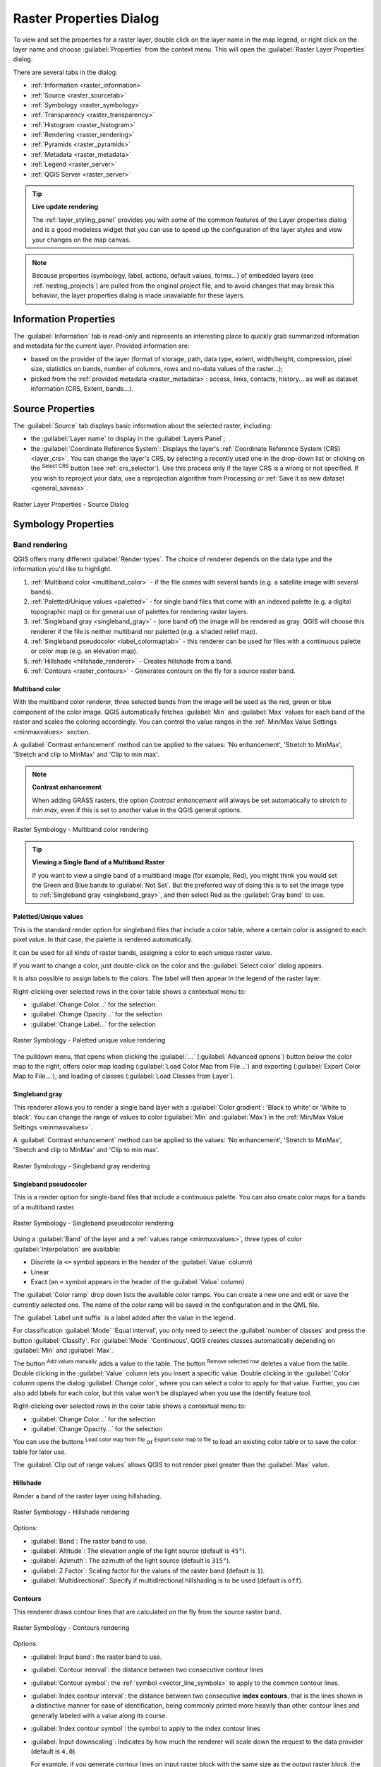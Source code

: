 .. index:: Raster, Layer properties
.. _raster_properties_dialog:

************************
Raster Properties Dialog
************************

.. only:: html

   .. contents::
      :local:

To view and set the properties for a raster layer, double click on
the layer name in the map legend, or right click on the layer name and
choose :guilabel:`Properties` from the context menu. This will open the
:guilabel:`Raster Layer Properties` dialog.

There are several tabs in the dialog:

* |metadata| :ref:`Information <raster_information>`
* |system| :ref:`Source <raster_sourcetab>`
* |symbology| :ref:`Symbology <raster_symbology>`
* |transparency| :ref:`Transparency <raster_transparency>`
* |rasterHistogram| :ref:`Histogram <raster_histogram>`
* |rendering| :ref:`Rendering <raster_rendering>`
* |pyramids| :ref:`Pyramids <raster_pyramids>`
* |editMetadata| :ref:`Metadata <raster_metadata>`
* |legend| :ref:`Legend <raster_server>`
* |overlay| :ref:`QGIS Server <raster_server>`


.. tip:: **Live update rendering**

   The :ref:`layer_styling_panel` provides you with some of the common
   features of the Layer properties dialog and is a good modeless
   widget that you can use to speed up the configuration of the layer
   styles and view your changes on the map canvas.

.. note::

   Because properties (symbology, label, actions, default values,
   forms...) of embedded layers (see :ref:`nesting_projects`) are
   pulled from the original project file, and to avoid changes that may
   break this behavior, the layer properties dialog is made unavailable
   for these layers.

.. _raster_information:

Information Properties
======================

The |metadata| :guilabel:`Information` tab is read-only and represents
an interesting place to quickly grab summarized information and
metadata for the current layer.
Provided information are:

* based on the provider of the layer (format of storage, path, data
  type, extent, width/height, compression, pixel size, statistics on
  bands, number of columns, rows and no-data values of the raster...);
* picked from the :ref:`provided metadata <raster_metadata>`: access,
  links, contacts, history... as well as dataset information (CRS,
  Extent, bands...).

.. _raster_sourcetab:

Source Properties
=================

The |system| :guilabel:`Source` tab displays basic information about
the selected raster, including:

* the :guilabel:`Layer name` to display in the :guilabel:`Layers Panel`;
* the :guilabel:`Coordinate Reference System`:
  Displays the layer's
  :ref:`Coordinate Reference System (CRS) <layer_crs>`.
  You can change the layer's CRS, by selecting a recently used one in
  the drop-down list or clicking on the |setProjection|
  :sup:`Select CRS` button (see :ref:`crs_selector`).
  Use this process only if the layer CRS is a wrong or not specified.
  If you wish to reproject your data, use a reprojection algorithm
  from Processing or
  :ref:`Save it as new dataset <general_saveas>`.

.. _figure_raster_properties:

.. figure:: img/rasterPropertiesDialog.png
   :align: center

   Raster Layer Properties - Source Dialog


.. index:: Symbology, Single Band Raster, Three Band Color Raster,
   Multi Band Raster

.. _raster_symbology:

Symbology Properties
====================

Band rendering
--------------

QGIS offers many different :guilabel:`Render types`.
The choice of renderer depends on the data type and the
information you'd like to highlight.

#. :ref:`Multiband color <multiband_color>` - if the file comes
   with several bands (e.g. a satellite image with several bands).
#. :ref:`Paletted/Unique values <paletted>` - for single band files
   that come with an indexed palette (e.g. a digital topographic
   map) or for general use of palettes for rendering raster layers.
#. :ref:`Singleband gray <singleband_gray>` - (one band of) the
   image will be rendered as gray.
   QGIS will choose this renderer if the file is neither multiband
   nor paletted (e.g. a shaded relief map).
#. :ref:`Singleband pseudocolor <label_colormaptab>` - this renderer
   can be used for files with a continuous palette or color map
   (e.g. an elevation map).
#. :ref:`Hillshade <hillshade_renderer>` - Creates hillshade from a
   band.
#. :ref:`Contours <raster_contours>` - Generates contours on the
   fly for a source raster band.


.. _multiband_color:

Multiband color
...............

With the multiband color renderer, three selected bands from the image
will be used as the red, green or blue component of the color image.
QGIS automatically fetches :guilabel:`Min` and :guilabel:`Max` values
for each band of the raster and scales the coloring accordingly.
You can control the value ranges in the
:ref:`Min/Max Value Settings <minmaxvalues>` section.

A :guilabel:`Contrast enhancement` method can be applied to the values:
'No enhancement', 'Stretch to MinMax', 'Stretch and clip to MinMax'
and 'Clip to min max'.

.. index:: Contrast enhancement

.. note:: **Contrast enhancement**

   When adding GRASS rasters, the option *Contrast enhancement* will
   always be set automatically to *stretch to min max*, even if this
   is set to another value in the QGIS general options.

.. _figure_raster_multiband:

.. figure:: img/rasterMultibandColor.png
   :align: center

   Raster Symbology - Multiband color rendering


.. tip:: **Viewing a Single Band of a Multiband Raster**

   If you want to view a single band of a multiband image (for
   example, Red), you might think you would set the Green and Blue
   bands to :guilabel:`Not Set`.
   But the preferred way of doing this is to set the image type to
   :ref:`Singleband gray <singleband_gray>`, and then select Red as
   the :guilabel:`Gray band` to use.


.. _paletted:

Paletted/Unique values
......................

This is the standard render option for singleband files that include
a color table, where a certain color is assigned to each pixel value.
In that case, the palette is rendered automatically.

It can be used for all kinds of raster bands, assigning a
color to each unique raster value.

If you want to change a color, just double-click on the color and
the :guilabel:`Select color` dialog appears.

It is also possible to assign labels to the colors.
The label will then appear in the legend of the raster layer.

Right-clicking over selected rows in the color table shows a
contextual menu to:

* :guilabel:`Change Color...` for the selection
* :guilabel:`Change Opacity...` for the selection
* :guilabel:`Change Label...` for the selection

.. _figure_raster_paletted_unique:

.. figure:: img/rasterPalettedUniqueValue.png
   :align: center

   Raster Symbology - Paletted unique value rendering

The pulldown menu, that opens when clicking the :guilabel:`...`
(:guilabel:`Advanced options`) button below the color map to the
right, offers color map loading
(:guilabel:`Load Color Map from File...`) and exporting
(:guilabel:`Export Color Map to File...`), and loading of classes
(:guilabel:`Load Classes from Layer`).

.. _singleband_gray:

Singleband gray
...............

This renderer allows you to render a single band layer with a
:guilabel:`Color gradient`: 'Black to white' or 'White to black'.
You can change the range of values to color (:guilabel:`Min` and
:guilabel:`Max`) in the
:ref:`Min/Max Value Settings <minmaxvalues>`.

A :guilabel:`Contrast enhancement` method can be applied to the
values: 'No enhancement', 'Stretch to MinMax', 'Stretch and clip
to MinMax' and 'Clip to min max'.

.. _figure_raster_gray:

.. figure:: img/rasterSingleBandGray.png
   :align: center

   Raster Symbology - Singleband gray rendering


.. index:: Color map, Color interpolation, Discrete
.. _label_colormaptab:

Singleband pseudocolor
......................

This is a render option for single-band files that include a
continuous palette.
You can also create color maps for a bands of a multiband raster.

.. _figure_raster_pseudocolor:

.. figure:: img/rasterSingleBandPseudocolor.png
   :align: center

   Raster Symbology - Singleband pseudocolor rendering


Using a :guilabel:`Band` of the layer and a
:ref:`values range <minmaxvalues>`, three types of color
:guilabel:`Interpolation` are available:

* Discrete (a ``<=`` symbol appears in the header of the
  :guilabel:`Value` column)
* Linear
* Exact (an ``=`` symbol appears in the header of the
  :guilabel:`Value` column)

The :guilabel:`Color ramp` drop down lists the available color ramps.
You can create a new one and edit or save the currently selected one.
The name of the color ramp will be saved in the configuration and in
the QML file.

The :guilabel:`Label unit suffix` is a label added after the value in
the legend.

For classification :guilabel:`Mode` |selectString| 'Equal interval',
you only need to select the :guilabel:`number of classes`
|selectNumber| and press the button :guilabel:`Classify`.
For :guilabel:`Mode` |selectString| 'Continuous', QGIS creates
classes automatically depending on :guilabel:`Min` and
:guilabel:`Max`.

The button |signPlus| :sup:`Add values manually` adds a value
to the table.
The button |signMinus| :sup:`Remove selected row` deletes a value from
the table.
Double clicking in the :guilabel:`Value` column lets you insert a
specific value.
Double clicking in the :guilabel:`Color` column opens the dialog
:guilabel:`Change color`, where you can select a color to apply for
that value.
Further, you can also add labels for each color, but this value won't
be displayed when you use the identify feature tool.

Right-clicking over selected rows in the color table shows a
contextual menu to:

* :guilabel:`Change Color...` for the selection
* :guilabel:`Change Opacity...` for the selection

You can use the buttons |fileOpen| :sup:`Load color map from file`
or |fileSaveAs| :sup:`Export color map to file` to load an existing
color table or to save the color table for later use.

The |checkbox| :guilabel:`Clip out of range values` allows QGIS to
not render pixel greater than the :guilabel:`Max` value.


.. index:: Hillshade
.. _hillshade_renderer:

Hillshade
.........

Render a band of the raster layer using hillshading.

.. _figure_raster_hillshade:

.. figure:: img/rasterHillshade.png
   :align: center

   Raster Symbology - Hillshade rendering

Options:

* :guilabel:`Band`: The raster band to use.
* :guilabel:`Altitude`: The elevation angle of the light source
  (default is ``45°``).
* :guilabel:`Azimuth`: The azimuth of the light source (default is
  ``315°``).
* :guilabel:`Z Factor`: Scaling factor for the values of the raster
  band (default is ``1``).
* |checkbox| :guilabel:`Multidirectional`: Specify if multidirectional
  hillshading is to be used (default is ``off``).

.. _raster_contours:

Contours
........

This renderer draws contour lines that are calculated on the fly from
the source raster band.


.. _figure_raster_contours:

.. figure:: img/rasterContours.png
   :align: center

   Raster Symbology - Contours rendering

Options:

* :guilabel:`Input band`: the raster band to use.
* :guilabel:`Contour interval`: the distance between two consecutive contour lines
* :guilabel:`Contour symbol`: the :ref:`symbol <vector_line_symbols>` to apply
  to the common contour lines.
* :guilabel:`Index contour interval`: the distance between two consecutive
  **index contours**, that is the lines shown in a distinctive manner for ease
  of identification, being commonly printed more heavily than other contour
  lines and generally labeled with a value along its course.
* :guilabel:`Index contour symbol`: the symbol to apply to the index contour lines
* :guilabel:`Input downscaling`: Indicates by how much the renderer will scale
  down the request to the data provider (default is ``4.0``).

  For example, if you generate contour lines on input raster block with the
  same size as the output raster block, the generated lines would contain too
  much detail. This detail can be reduced by the "downscale" factor, requesting
  lower resolution of the source raster.
  For a raster block 1000x500 with downscale 10, the renderer will request
  raster 100x50 from provider. Higher downscale makes contour lines
  more simplified (at the expense of losing some detail).

.. _minmaxvalues:

Setting the min and max values
..............................

By default, QGIS reports the :guilabel:`Min` and :guilabel:`Max`
values of the band(s) of the raster.
A few very low and/or high values can have a negative impact on the
rendering of the raster.
The :guilabel:`Min/Max Value Settings` frame helps you control the
rendering.

.. _figure_raster_minmaxvalues:

.. figure:: img/rasterMinMaxValues.png
   :align: center

   Raster Symbology - Min and Max Value Settings


Available options are:

* |radioButtonOff| :guilabel:`User defined`: The default
  :guilabel:`Min` and :guilabel:`Max` values of the band(s) can be
  overridden
* |radioButtonOff| :guilabel:`Cumulative count cut`: Removes outliers.
  The standard range of values is ``2%`` to ``98%``, but it can
  be adapted manually.
* |radioButtonOn| :guilabel:`Min / max`: Uses the whole range of
  values in the image band.
* |radioButtonOff| :guilabel:`Mean +/- standard deviation x`: Creates
  a color table that only considers values within the standard
  deviation or within multiple standard deviations.
  This is useful when you have one or two cells with abnormally
  high values in a raster layer that impact the rendering of the
  raster negatively.

Calculations of the min and max values of the bands are made based
on the:

* :guilabel:`Statistics extent`: it can be :guilabel:`Whole raster`,
  :guilabel:`Current canvas` or :guilabel:`Updated canvas`.
  :guilabel:`Updated canvas` means that min/max values used for the
  rendering will change with the canvas extent (dynamic stretching).
* :guilabel:`Accuracy`, which can be either
  :guilabel:`Estimate (faster)` or :guilabel:`Actual (slower)`.

.. note:: For some settings, you may need to press the
  :guilabel:`Apply` button of the layer properties dialog in order
  to display the actual min and max values in the widgets.


Color rendering
---------------

For all kinds of :guilabel:`Band rendering`, the
:guilabel:`Color rendering` set.

You can achieve special rendering effects for your raster file(s)
by using one of the blending modes (see :ref:`blend-modes`).

Further settings can be made by modifying the :guilabel:`Brightness`,
:guilabel:`Saturation`, :guilabel:`Gamma` and :guilabel:`Contrast`.
You can also use a :guilabel:`Grayscale` option, where you can choose
between 'Off', 'By lightness', 'By luminosity' and 'By average'.
For one :guilabel:`Hue` in the color table, you can modify the
'Strength'.

Resampling
----------

The :guilabel:`Resampling` option has effect when you zoom in and out
of an image.
Resampling modes can optimize the appearance of the map.
They calculate a new gray value matrix through a geometric
transformation.

.. _figure_raster_resampling:

.. figure:: img/rasterRenderAndResampling.png
   :align: center

   Raster Symbology - Color rendering and Resampling settings


When applying the 'Nearest neighbour' method, the map can get a
pixelated structure when zooming in.
This appearance can be improved by using the 'Bilinear' or 'Cubic'
method, which cause sharp edges to be blurred.
The effect is a smoother image.
This method can be applied to for instance digital topographic
raster maps.

At the bottom of the :guilabel:`Symbology` tab, you can see a
thumbnail of the layer, its legend symbol, and the palette.


.. index:: Transparency
.. _raster_transparency:

Transparency Properties
=======================

|transparency| QGIS has the ability to set the transparency level
of a raster layer.
Use the transparency slider |slider| to set to what extent the
underlying layers (if any) should be visible through the current
raster layer.
This is very useful if you overlay raster layers (e.g., a shaded
relief map overlayed by a classified raster map).
This will make the look of the map more three dimensional.

.. _figure_raster_transparency:

.. figure:: img/rasterTransparency.png
   :align: center

   Raster Transparency

Additionally, you can enter a raster value that should be treated as
an :guilabel:`Additional no data value`.

An even more flexible way to customize the transparency is available
in the :guilabel:`Custom transparency options` section:

* Use :guilabel:`Transparency band` to apply transparency for an entire
  band.
* Provide a list of pixels to make transparent with corresponding
  levels of transparency:

  #. Click the |signPlus| :sup:`Add values manually` button.
     A new row will appear in the pixel list.
  #. Enter the **Red**, **Green** and **Blue** values of the pixel and
     adjust the **Percent Transparent** to apply.
  #. Alternatively, you can fetch the pixel values directly from the
     raster using the |contextHelp| :sup:`Add values from display`
     button.
     Then enter the transparency value.
  #. Repeat the steps to adjust more values with custom transparency.
  #. Press the :guilabel:`Apply` button and have a look at the map.

  As you can see, it is quite easy to set custom transparency, but
  it can be quite a lot of work.
  Therefore, you can use the button |fileSave| :sup:`Export to file`
  to save your transparency list to a file.
  The button |fileOpen| :sup:`Import from file` loads your transparency
  settings and applies them to the current raster layer.


.. index:: Histogram
.. _raster_histogram:

Histogram Properties
====================

The |rasterHistogram| :guilabel:`Histogram` tab allows you to view
the distribution of the values in your raster.
The histogram is generated when you press the
:guilabel:`Compute Histogram` button.
All existing bands will be displayed together.
You can save the histogram as an image with the |fileSave| button.

At the bottom of the histogram, you can select a raster band in the
drop-down menu and :guilabel:`Set min/max style for` it.
The |actionRun| :guilabel:`Prefs/Actions` drop-down menu gives you
advanced options to customize the histogram:

* With the :guilabel:`Visibility` option, you can display histograms
  for individual bands.
  You will need to select the option |radioButtonOff|
  :guilabel:`Show selected band`.
* The :guilabel:`Min/max options` allow you to
  'Always show min/max markers', to 'Zoom to min/max' and to
  'Update style to min/max'.
* The :guilabel:`Actions` option allows you to 'Reset' or
  'Recompute histogram' after you have changed the min or max values
  of the band(s).

.. _figure_raster_histogram:

.. figure:: img/rasterHistogram.png
   :align: center

   Raster Histogram


.. index:: Rendering
.. _raster_rendering:

Rendering Properties
====================

In the |rendering| :guilabel:`Rendering` tab, it's possible to:

* set :guilabel:`Scale dependent visibility` for the layer:
  You can set the :guilabel:`Maximum (inclusive)` and
  :guilabel:`Minimum (exclusive)` scale, defining a range of scales in
  which the layer will be visible.
  It will be hidden outside this range.
  The |mapIdentification| :sup:`Set to current canvas scale` button
  helps you use the current map canvas scale as a boundary.
  See :ref:`label_scaledepend` for more information.
* :guilabel:`Refresh layer at interval (seconds)`: set a timer to
  automatically refresh individual layers.
  Canvas updates are deferred in order to avoid refreshing multiple
  times if more than one layer has an auto update interval set.

.. _figure_raster_rendering:

.. figure:: img/rasterRendering.png
   :align: center

   Raster Rendering


.. index:: Pyramids
.. _raster_pyramids:

Pyramids Properties
===================

High resolution raster layers can slow navigation in QGIS.
By creating lower resolution copies of the data (pyramids),
performance can be considerably improved, as QGIS selects the most
suitable resolution to use depending on the zoom level.

You must have write access in the directory where the original data
is stored to build pyramids.

From the :guilabel:`Resolutions` list, select resolutions at which
you want to create pyramid levels by clicking on them.

If you choose **Internal (if possible)** from the
:guilabel:`Overview format` drop-down menu, QGIS tries to build
pyramids internally.

.. note::

   Please note that building pyramids may alter the original data
   file, and once created they cannot be removed.
   If you wish to preserve a 'non-pyramided' version of your raster,
   make a backup copy prior to pyramid building.

If you choose **External** and **External (Erdas Imagine)** the
pyramids will be created in a file next to the original raster with
the same name and a :file:`.ovr` extension.

Several :guilabel:`Resampling methods` can be used for pyramid
calculation:

* Nearest Neighbour
* Average
* Gauss
* Cubic
* Cubic Spline
* Laczos
* Mode
* None

Finally, click :guilabel:`Build Pyramids` to start the process.

.. _figure_raster_pyramids:

.. figure:: img/rasterPyramids.png
   :align: center

   Raster Pyramids


.. index:: Metadata, Metadata editor, Keyword
.. _raster_metadata:

Metadata Properties
===================

The |editMetadata| :guilabel:`Metadata` tab provides you with options
to create and edit a metadata report on your layer.
See :ref:`vector layer metadata properties <vectormetadatamenu>` for
more information.

.. _figure_raster_metadata:

.. figure:: img/rasterMetadata.png
   :align: center

   Raster Metadata


.. index:: Legend, Embedded widget
.. _raster_legend:

Legend Properties
=================

The |legend| :guilabel:`Legend` tab provides you with a list of
widgets you can embed within the layer tree in the Layers panel.
The idea is to have a way to quickly access some actions that are
often used with the layer (setup transparency, filtering, selection,
style or other stuff...).

By default, QGIS provides a transparency widget but this can be
extended by plugins that register their own widgets and assign
custom actions to layers they manage.

.. _figure_raster_legend:

.. figure:: img/rasterLegend.png
   :align: center

   Raster Legend


.. index:: QGIS Server
.. _raster_server:

QGIS Server Properties
======================

From the |overlay| :guilabel:`QGIS Server` tab, information can
be provided for :guilabel:`Description`, :guilabel:`Attribution`,
:guilabel:`MetadataUrl` and :guilabel:`LegendUrl`.

.. _figure_raster_server:

.. figure:: img/rasterServer.png
   :align: center

   QGIS Server in Raster Properties


.. Substitutions definitions - AVOID EDITING PAST THIS LINE
   This will be automatically updated by the find_set_subst.py script.
   If you need to create a new substitution manually,
   please add it also to the substitutions.txt file in the
   source folder.

.. |actionRun| image:: /static/common/mAction.png
   :width: 1.5em
.. |checkbox| image:: /static/common/checkbox.png
   :width: 1.3em
.. |contextHelp| image:: /static/common/mActionContextHelp.png
   :width: 1.5em
.. |editMetadata| image:: /static/common/editmetadata.png
   :width: 1.2em
.. |fileOpen| image:: /static/common/mActionFileOpen.png
   :width: 1.5em
.. |fileSave| image:: /static/common/mActionFileSave.png
   :width: 1.5em
.. |fileSaveAs| image:: /static/common/mActionFileSaveAs.png
   :width: 1.5em
.. |legend| image:: /static/common/legend.png
   :width: 1.2em
.. |mapIdentification| image:: /static/common/mActionMapIdentification.png
   :width: 1.5em
.. |metadata| image:: /static/common/metadata.png
   :width: 1.5em
.. |overlay| image:: /static/common/overlay.png
   :width: 1.5em
.. |pyramids| image:: /static/common/pyramids.png
   :width: 1.5em
.. |radioButtonOff| image:: /static/common/radiobuttonoff.png
   :width: 1.5em
.. |radioButtonOn| image:: /static/common/radiobuttonon.png
   :width: 1.5em
.. |rasterHistogram| image:: /static/common/rasterHistogram.png
   :width: 1.5em
.. |rendering| image:: /static/common/rendering.png
   :width: 1.5em
.. |selectNumber| image:: /static/common/selectnumber.png
   :width: 2.8em
.. |selectString| image:: /static/common/selectstring.png
   :width: 2.5em
.. |setProjection| image:: /static/common/mActionSetProjection.png
   :width: 1.5em
.. |signMinus| image:: /static/common/symbologyRemove.png
   :width: 1.5em
.. |signPlus| image:: /static/common/symbologyAdd.png
   :width: 1.5em
.. |slider| image:: /static/common/slider.png
.. |symbology| image:: /static/common/symbology.png
   :width: 2em
.. |system| image:: /static/common/system.png
   :width: 1.5em
.. |transparency| image:: /static/common/transparency.png
   :width: 1.5em
